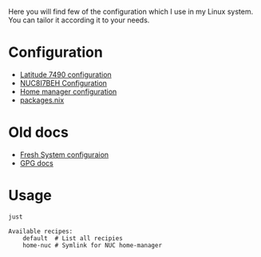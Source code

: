 Here you will find few of the configuration which I use in my Linux
system. You can tailor it according it to your needs.

* Configuration

- [[file:machines/latitude-7490/][Latitude 7490 configuration]]
- [[file:machines/nuc8i7beh/][NUC8I7BEH Configuration]]
- [[file:machines/home-manager/][Home manager configuration]]
- [[file:machines/home-manager/packages.nix][packages.nix]]

* Old docs

- [[file:FRESH.md][Fresh System configuraion]]
- [[file:GPG.md][GPG docs]]

* Usage

#+begin_src sh :exports both :results verbatim
just
#+end_src

#+RESULTS:
: Available recipes:
:     default  # List all recipies
:     home-nuc # Symlink for NUC home-manager
